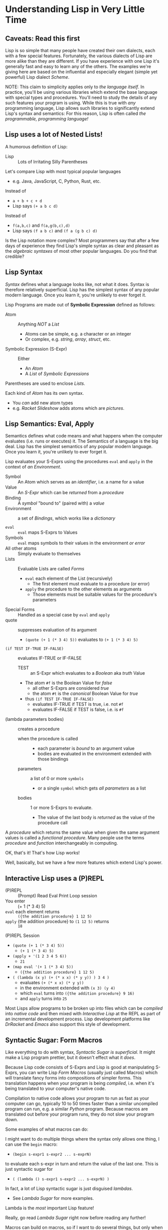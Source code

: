 * Understanding Lisp in Very Little Time

** Caveats: Read this first
  
Lisp is so simple that many people have created their own dialects, each with a
few special features. Fortunately, the various dialects of Lisp are more alike
than they are different. If you have experience with one Lisp it's generally
fast and easy to learn any of the others. The examples we're giving here
are based on the influential and especially elegant (simple yet powerful) Lisp
dialect /Scheme/.

NOTE: This claim to simplicity applies only to /the language itself/. In
practice, you'll be using various libraries which extend the base language with
special types and procedures. You'll need to study the details of any such
features your program is using. While this is true with /any/ programming
language, Lisp allows such libraries to significantly extend Lisp's syntax and
semantics: For this reason, Lisp is often called /the programmable, programming
language!/

** Lisp uses a lot of Nested Lists!
   
A humorous definition of Lisp:
- Lisp :: Lots of Irritating Silly Parentheses

Let's compare Lisp with most typical popular languages
- e.g. Java, JavaScript, C, Python, Rust, etc.

Instead of
- =a + b + c + d=
- Lisp says =(+ a b c d)=

Instead of
- =f(a,b,c)= and =f(a,g(b,c),d)=
- Lisp says =(f a b c)= and =(f a (g b c) d)=

Is the Lisp notation more complex? Most programmers say that after a few days of
experience they find Lisp's simple syntax as clear and pleasant as the
/algebraic syntaxes/ of most other popular languages. Do you find that credible?

** Lisp Syntax

/Syntax/ defines what a language looks like, not what it does. Syntax is
therefore relatively superficial. Lisp has the simplest syntax of any popular
modern language. Once you learn it, you're unlikely to ever forget it.

Lisp Programs are made out of *Symbolic Expression* defined as follows:

- Atom :: Anything /NOT/ a /List/
      - Atoms can be simple, e.g. a character or an integer
      - Or complex, e.g. /string/, /array/, /struct/, etc.
- Symbolic Expression (S-Expr) :: Either
      - An /Atom/
      - A /List/ of /Symbolic Expressions/

Parentheses are used to enclose /Lists/.

Each kind of /Atom/ has its own syntax.
- You /can/ add new atom types
- e.g. /Racket Slideshow/ adds atoms which are /pictures/.

** Lisp Semantics: Eval, Apply

Semantics defines what code means and what happens when the computer evaluates
(i.e. runs or executes) it. The Semantics of a language is the big deal. Lisp
has the simplest semantics of any popular modern language. Once you learn it,
you're unlikely to ever forget it.

Lisp evaluates your S-Exprs using the procedures =eval= and =apply= in the
context of /an Environment/.

- Symbol :: An Atom which serves as an /identifier/, i.e. a name for a value
- Value :: An /S-Expr/ which can be /returned/ from a /procedure/
- Binding :: A /symbol/ "bound to" (paired with) a /value/
- Environment :: a set of /Bindings/, which works like a /dictionary/

- =eval= :: =eval= maps S-Exprs to Values
- Symbols :: =eval= maps symbols to their values in the environment /or error/
- All other atoms :: Simply evaluate to themselves
- Lists :: Evaluable Lists are called /Forms/
      - =eval= each element of the List (recursively)
            - The first element must evaluate to a procedure (or error)
      - =apply= the procedure to the other elements as arguments
            - Those elements must be suitable values for the procedure's parameters
- Special Forms :: Handled as a special case by =eval= and =apply=
- quote :: suppresses evaluation of its argument
      - =(quote (+ 1 (* 3 4) 5))= evaluates to =(+ 1 (* 3 4) 5)=
- =(if TEST IF-TRUE IF-FALSE)= :: evaluates IF-TRUE or IF-FALSE
      - TEST :: an S-Expr which evaluates to a /Boolean/ aka /truth/ Value
      - The atom =#f= is the Boolean Value for /false/
            - all other S-Exprs are considered /true/
            - the atom =#t= is the /canonical/ Boolean Value for /true/
      - thus =(if TEST IF-TRUE IF-FALSE)=
            - evaluates IF-TRUE if TEST is true, i.e. not =#f=
            - evaluates IF-FALSE if TEST is false, i.e. is =#f=
- (lambda parameters bodies) :: creates a procedure
      - when the procedure is called ::
            - each parameter is /bound/ to an argument value
            - bodies are evaluated in the environment extended with those bindings
      - parameters :: a list of 0 or more =symbols=
            - or a single =symbol= which gets /all parameters/ as a list
      - bodies :: 1 or more S-Exprs to evaluate.
            - The value of the last body is /returned/ as the value of the
              procedure call

A /procedure/ which returns the same value when given the same argument values
is called a /functional procedure/.  Many people use the terms /procedure/ and
/function/ interchangeably in computing.

OK, that's it! That's how Lisp works!

Well, basically, but we have a few more features which extend Lisp's power.

** Interactive Lisp uses a (P)REPL

- (P)REPL :: (Prompt) Read Eval Print Loop session
- You enter :: (+ 1 (* 3 4) 5)
- =eval= each element returns :: =({the addition procedure} 1 12 5)=
- =apply= {the addition procedure} to =(1 12 5)= returns :: =18=

(P)REPL Session
- =(quote (+ 1 (* 3 4) 5))=
      - =(+ 1 (* 3 4) 5)=
- =(apply + '(1 2 3 4 5 6))=
      - =21=
- =(map eval '(+ 1 (* 3 4) 5))=
      - =({the addition procedure} 1 12 5)=
- =( (lambda (x y) (+ (* x x) (* y y)) ) 3 4 )=
      - evaluates =(+ (* x x) (* y y))=
      - in the environment extended with =(x 3) (y 4)=
      - which =eval= turns into =({the addition procedure} 9 16)=
      - and =apply= turns into =25=

Most Lisps allow programs to be broken up into files which can be /compiled/
into /native code/ and then mixed with /Interactive Lisp/ at the REPL as part of
an incremental development process. Lisp development platforms like /DrRacket/
and /Emacs/ also support this style of development.

** Syntactic Sugar: Form Macros

Like everything to do with syntax, /Syntactic Sugar is superficial/. It might
make a Lisp program prettier, but it doesn't effect what it /does/.

Because Lisp code consists of S-Exprs and Lisp is good at manipulating S-Exprs,
you can write Lisp /Form Macros/ (usually just called Macros) which will
translate fancy forms into compositions of simpler forms. This translation
happens when your program is being /compiled/, i.e. when it's being translated
to your computer's native code.

Compilation to native code allows your program to run as fast as your computer
can go, typically 10 to 50 times faster than a similar uncompiled program can
run, e.g. a similar /Python/ program. Because macros are translated out before
your program runs, they do not slow your program down.

Some examples of what macros can do:

I might want to do multiple things where the syntax only allows one thing, I can
use the =begin= macro:
- =(begin s-expr1 s-expr2 ... s-exprN)=
to evaluate each s-expr in turn and return the value of the last one. This is
just syntactic sugar for
- =( (lambda () s-expr1 s-expr2 ... s-exprN) )=
In fact, a lot of Lisp syntactic sugar is just disguised /lambdas/.
- See [[lambda-sugar.rkt][Lambda Sugar]] for more examples.
Lambda is the /most/ important Lisp feature!

Really, go read [[lambda-sugar.rkt][Lambda Sugar]] right now before reading any further!

Macros can build on macros, so if I want to do several things, but only when
some condition is true, I use the =when= macro:
- =(when some-condition s-expr1 s-expr2 ... s-exprN)=
- translates into =(if some-condition (begin s-expr1 s-expr2 ... s-exprN) #f)=
- where again, =#f= is the Lisp atom for /false/.

Lisp purists suggest that programmers use macros /sparingly/. Although macros
don't slow programs down and can make programs prettier, they put a burden on
anyone reading the program later, since they have to understand what the macro
does in order to understand what the program is doing.

** Syntactic Sugar: Reader Macros

Lisp reads your Lisp code using the Lisp function =read=. You can arbitrarily
change Lisp's syntax by redefining or extending the =read= function! The Lisp
=print= function prints Lisp values in a form that makes sense for humans to
read /and/ a form which can be read back into your Lisp session with =read=. If
you change =read= or =print= you should change both of them so that this
symmetry is maintained.

=read= and =print= can extend the syntax of Lisp beyond S-Exprs.
An example is the reader macro for quote (').
- =read= reads ='s-expr=
- as =(quote s-expr)=
so we can quote S-Exprs more compactly.

Many Lisps provide a version of =print= which can read algebraic syntax, e.g.
reading =a+b+c= as =(+ a b c)= making Lisp look more like other languages. After
using an alternate =read= and =print= which make Lisp look more like the
languages they used before Lisp, nearly all Lisp programmers discover that they
now prefer Lisp's simpler and more consistent syntax!

** Built-In and library-provided atom types and procedures

The last two practical barriers to understanding a Lisp program is that you have
to understand the atoms and procedures which your Lisp provides in its standard
profile and which you import from libraries. When you're studying code written
by others you may have a lot of things to track down in order to understand how
that code works.

Each atom type has a syntax which will be read by the =read= procedure. For
example, /character Strings/ are enclosed in double quotes, with a special
/escape syntax/ for embedded special characters. The various kinds of numbers
generally have the same syntax as other languages, except that many Lisps
include more kinds of numbers, e.g. rationals and complex numbers. The =print=
procedure also has to know that syntax so that it can print them properly. In
Racket's /Slideshow Language/ =print= knows how to print pictures.

In addition to (usually) building in a lot of powerful atom types and procedures
which might be useful in your programs, your Lisp will come with lots of
libraries which bring in new atom types and powerful procedures. You will need
to study the documentation for any built-in features or libraries you use. Your
development environment, e.g. DrRacket or Emacs will usually provide a handy
mechanism for going from any unfamiliar entity in your source code to the place
in your Lisp's documentation which defines that construct or procedure.

** Would you like to learn more?
 
Read [[lisp-systems.org][Lisp Systems]]

Study the [[vis-mce.rkt][Meta-Circular Interpreter]] which defines Lisp in Lisp!

Join a [[https://github.com/GregDavidson/computing-magic][Computing Magic]] study group?

Ask questions!
